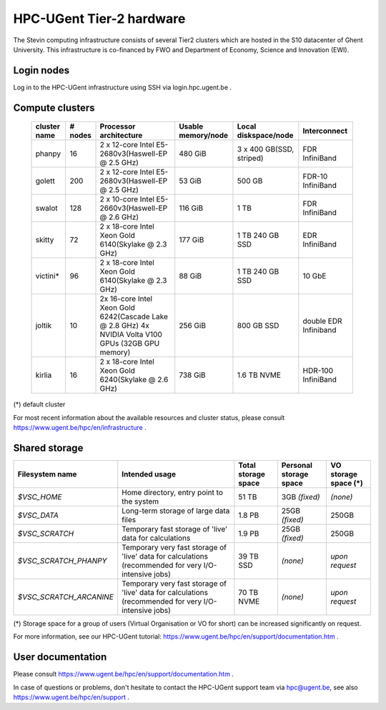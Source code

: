 HPC-UGent Tier-2 hardware
=========================

The Stevin computing infrastructure consists of several Tier2 clusters which are hosted in the S10 datacenter of Ghent University.
This infrastructure is co-financed by FWO and Department of Economy, Science and Innovation (EWI).


Login nodes
-----------
Log in to the HPC-UGent infrastructure using SSH via login.hpc.ugent.be .


Compute clusters
----------------

 =============== ========== ========================================================= ===================== =========================== ======================= 
  cluster name    # nodes                    Processor architecture                    Usable memory/node      Local diskspace/node          Interconnect       
 =============== ========== ========================================================= ===================== =========================== ======================= 
  phanpy               16    2 x 12-core Intel E5-2680v3(Haswell-EP @ 2.5 GHz)         480 GiB               3 x 400 GB(SSD, striped)    FDR InfiniBand         
  golett              200    2 x 12-core Intel E5-2680v3(Haswell-EP @ 2.5 GHz)         53 GiB                500 GB                      FDR-10 InfiniBand      
  swalot              128    2 x 10-core Intel E5-2660v3(Haswell-EP @ 2.6 GHz)         116 GiB               1 TB                        FDR InfiniBand         
  skitty               72    2 x 18-core Intel Xeon Gold 6140(Skylake @ 2.3 GHz)       177 GiB               1 TB                        EDR InfiniBand         
                                                                                                             240 GB SSD                                         
  victini*             96    2 x 18-core Intel Xeon Gold 6140(Skylake @ 2.3 GHz)       88 GiB                1 TB                        10 GbE                 
                                                                                                             240 GB SSD                                         
  joltik               10    2x 16-core Intel Xeon Gold 6242(Cascade Lake @ 2.8 GHz)   256 GiB               800 GB SSD                   double EDR Infiniband  
                             4x NVIDIA Volta V100 GPUs (32GB GPU memory)                                                                      
  kirlia               16    2 x 18-core Intel Xeon Gold 6240(Skylake @ 2.6 GHz)       738 GiB               1.6 TB NVME                     HDR-100 InfiniBand
 =============== ========== ========================================================= ===================== =========================== ======================= 

(*) default cluster

For most recent information about the available resources and cluster status, please consult https://www.ugent.be/hpc/en/infrastructure .


Shared storage
--------------

======================= ===================================================================================================== ===========================  ====================== ====================
Filesystem name         Intended usage                                                                                        Total storage space          Personal storage space VO storage space (*)
======================= ===================================================================================================== ===========================  ====================== ====================
*$VSC_HOME*             Home directory, entry point to the system                                                             51 TB                        3GB *(fixed)*          *(none)*
*$VSC_DATA*             Long-term storage of large data files                                                                 1.8 PB                        25GB *(fixed)*         250GB
*$VSC_SCRATCH*          Temporary fast storage of 'live' data for calculations                                                1.9 PB                         25GB *(fixed)*         250GB
*$VSC_SCRATCH_PHANPY*   Temporary very fast storage of 'live' data for calculations (recommended for very I/O-intensive jobs) 39 TB SSD                    *(none)*               *upon request*
*$VSC_SCRATCH_ARCANINE* Temporary very fast storage of 'live' data for calculations (recommended for very I/O-intensive jobs) 70 TB NVME                   *(none)*               *upon request*
======================= ===================================================================================================== ===========================  ====================== ====================

(*) Storage space for a group of users (Virtual Organisation or VO for short) can be increased significantly on request.

For more information, see our HPC-UGent tutorial: https://www.ugent.be/hpc/en/support/documentation.htm .


User documentation
------------------
Please consult https://www.ugent.be/hpc/en/support/documentation.htm .

In case of questions or problems, don't hesitate to contact the HPC-UGent support team via hpc@ugent.be,
see also https://www.ugent.be/hpc/en/support .
